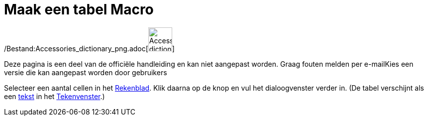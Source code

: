 = Maak een tabel Macro
:page-en: tools/Table_Tool
ifdef::env-github[:imagesdir: /nl/modules/ROOT/assets/images]

/Bestand:Accessories_dictionary_png.adoc[image:48px-Accessories_dictionary.png[Accessories
dictionary.png,width=48,height=48]]

Deze pagina is een deel van de officiële handleiding en kan niet aangepast worden. Graag fouten melden per
e-mail[.mw-selflink .selflink]##Kies een versie die kan aangepast worden door gebruikers##

Selecteer een aantal cellen in het xref:/Rekenblad.adoc[Rekenblad]. Klik daarna op de knop en vul het dialoogvenster
verder in. (De tabel verschijnt als een xref:/Teksten.adoc[tekst] in het xref:/Tekenvenster.adoc[Tekenvenster].)
